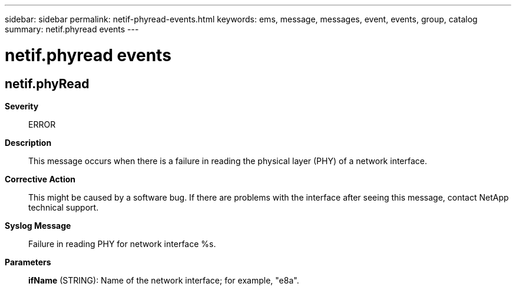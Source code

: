 ---
sidebar: sidebar
permalink: netif-phyread-events.html
keywords: ems, message, messages, event, events, group, catalog
summary: netif.phyread events
---

= netif.phyread events
:toclevels: 1
:hardbreaks:
:nofooter:
:icons: font
:linkattrs:
:imagesdir: ./media/

== netif.phyRead
*Severity*::
ERROR
*Description*::
This message occurs when there is a failure in reading the physical layer (PHY) of a network interface.
*Corrective Action*::
This might be caused by a software bug. If there are problems with the interface after seeing this message, contact NetApp technical support.
*Syslog Message*::
Failure in reading PHY for network interface %s.
*Parameters*::
*ifName* (STRING): Name of the network interface; for example, "e8a".
